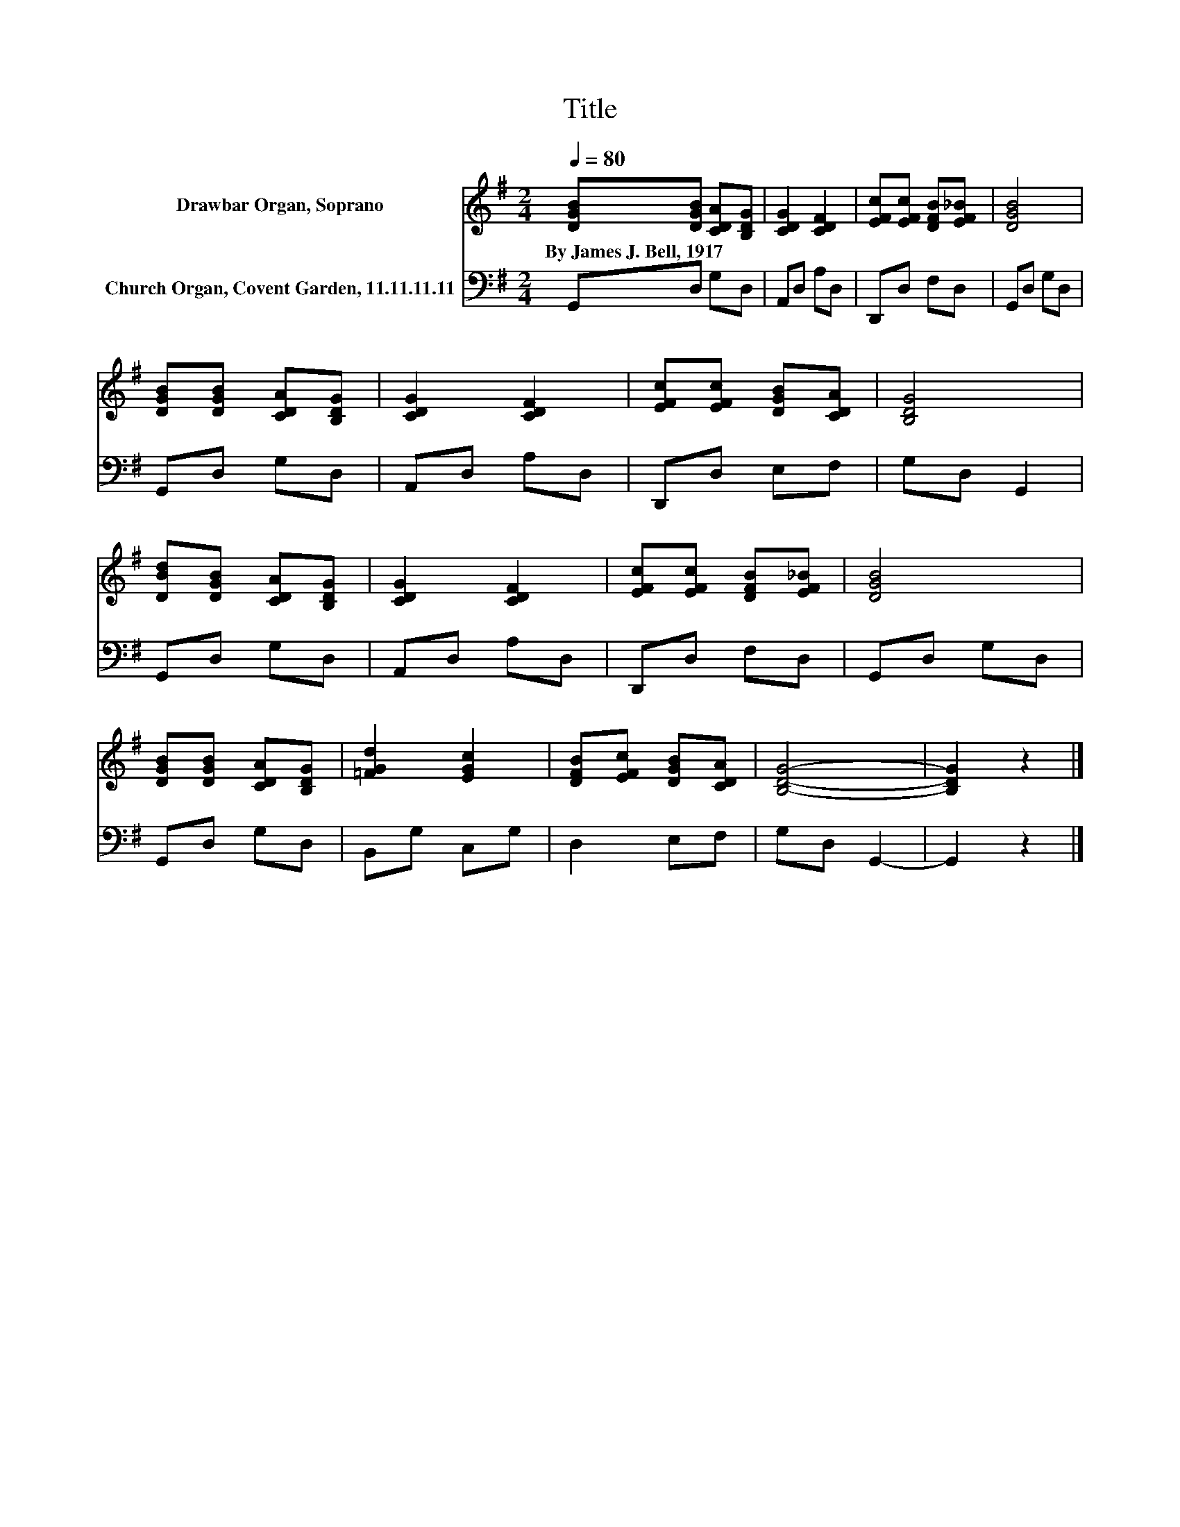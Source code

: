 X:1
T:Title
%%score 1 2
L:1/8
Q:1/4=80
M:2/4
K:G
V:1 treble nm="Drawbar Organ, Soprano"
V:2 bass nm="Church Organ, Covent Garden, 11.11.11.11"
V:1
 [DGB][DGB] [CDA][B,DG] | [CDG]2 [CDF]2 | [EFc][EFc] [DFB][EF_B] | [DGB]4 | %4
w: By~James~J.~Bell,~1917 * * *||||
 [DGB][DGB] [CDA][B,DG] | [CDG]2 [CDF]2 | [EFc][EFc] [DGB][CDA] | [B,DG]4 | %8
w: ||||
 [DBd][DGB] [CDA][B,DG] | [CDG]2 [CDF]2 | [EFc][EFc] [DFB][EF_B] | [DGB]4 | %12
w: ||||
 [DGB][DGB] [CDA][B,DG] | [=FGd]2 [EGc]2 | [DFB][EFc] [DGB][CDA] | [B,DG]4- | [B,DG]2 z2 |] %17
w: |||||
V:2
 G,,D, G,D, | A,,D, A,D, | D,,D, F,D, | G,,D, G,D, | G,,D, G,D, | A,,D, A,D, | D,,D, E,F, | %7
 G,D, G,,2 | G,,D, G,D, | A,,D, A,D, | D,,D, F,D, | G,,D, G,D, | G,,D, G,D, | B,,G, C,G, | %14
 D,2 E,F, | G,D, G,,2- | G,,2 z2 |] %17

